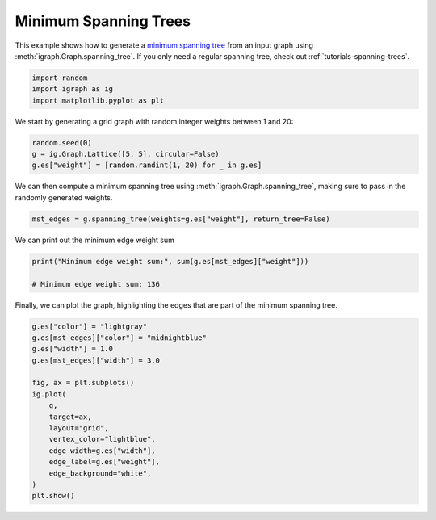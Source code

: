 
.. DO NOT EDIT.
.. THIS FILE WAS AUTOMATICALLY GENERATED BY SPHINX-GALLERY.
.. TO MAKE CHANGES, EDIT THE SOURCE PYTHON FILE:
.. "tutorials/minimum_spanning_trees.py"
.. LINE NUMBERS ARE GIVEN BELOW.

.. only:: html

    .. note::
        :class: sphx-glr-download-link-note

        Click :ref:`here <sphx_glr_download_tutorials_minimum_spanning_trees.py>`
        to download the full example code

.. rst-class:: sphx-glr-example-title

.. _sphx_glr_tutorials_minimum_spanning_trees.py:


.. _tutorials-minimum-spanning-trees:

======================
Minimum Spanning Trees
======================

This example shows how to generate a `minimum spanning tree <https://en.wikipedia.org/wiki/Minimum_spanning_tree>`_ from an input graph using :meth:`igraph.Graph.spanning_tree`. If you only need a regular spanning tree, check out :ref:`tutorials-spanning-trees`.

.. GENERATED FROM PYTHON SOURCE LINES 11-15

.. code-block:: default

    import random
    import igraph as ig
    import matplotlib.pyplot as plt








.. GENERATED FROM PYTHON SOURCE LINES 16-18

We start by generating a grid graph with random integer weights between 1 and
20:

.. GENERATED FROM PYTHON SOURCE LINES 18-22

.. code-block:: default

    random.seed(0)
    g = ig.Graph.Lattice([5, 5], circular=False)
    g.es["weight"] = [random.randint(1, 20) for _ in g.es]








.. GENERATED FROM PYTHON SOURCE LINES 23-26

We can then compute a minimum spanning tree using
:meth:`igraph.Graph.spanning_tree`, making sure to pass in the randomly
generated weights.

.. GENERATED FROM PYTHON SOURCE LINES 26-28

.. code-block:: default

    mst_edges = g.spanning_tree(weights=g.es["weight"], return_tree=False)








.. GENERATED FROM PYTHON SOURCE LINES 29-30

We can print out the minimum edge weight sum

.. GENERATED FROM PYTHON SOURCE LINES 30-34

.. code-block:: default

    print("Minimum edge weight sum:", sum(g.es[mst_edges]["weight"]))

    # Minimum edge weight sum: 136





.. rst-class:: sphx-glr-script-out

 .. code-block:: none

    Minimum edge weight sum: 201




.. GENERATED FROM PYTHON SOURCE LINES 35-37

Finally, we can plot the graph, highlighting the edges that are part of the
minimum spanning tree.

.. GENERATED FROM PYTHON SOURCE LINES 37-54

.. code-block:: default

    g.es["color"] = "lightgray"
    g.es[mst_edges]["color"] = "midnightblue"
    g.es["width"] = 1.0
    g.es[mst_edges]["width"] = 3.0

    fig, ax = plt.subplots()
    ig.plot(
        g,
        target=ax,
        layout="grid",
        vertex_color="lightblue",
        edge_width=g.es["width"],
        edge_label=g.es["weight"],
        edge_background="white",
    )
    plt.show()




.. image-sg:: /tutorials/images/sphx_glr_minimum_spanning_trees_001.png
   :alt: minimum spanning trees
   :srcset: /tutorials/images/sphx_glr_minimum_spanning_trees_001.png
   :class: sphx-glr-single-img






.. rst-class:: sphx-glr-timing

   **Total running time of the script:** ( 0 minutes  0.098 seconds)


.. _sphx_glr_download_tutorials_minimum_spanning_trees.py:

.. only:: html

  .. container:: sphx-glr-footer sphx-glr-footer-example


    .. container:: sphx-glr-download sphx-glr-download-python

      :download:`Download Python source code: minimum_spanning_trees.py <minimum_spanning_trees.py>`

    .. container:: sphx-glr-download sphx-glr-download-jupyter

      :download:`Download Jupyter notebook: minimum_spanning_trees.ipynb <minimum_spanning_trees.ipynb>`


.. only:: html

 .. rst-class:: sphx-glr-signature

    `Gallery generated by Sphinx-Gallery <https://sphinx-gallery.github.io>`_
